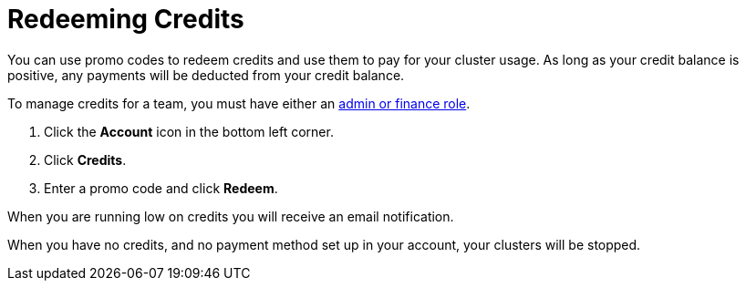 = Redeeming Credits
:description: You can use promo codes to redeem credits and use them to pay for your cluster usage. As long as your credit balance is positive, any payments will be deducted from your credit balance.
:page-dedicated: true

{description}

To manage credits for a team, you must have either an xref:create-account.adoc#roles[admin or finance role].

. Click the *Account* icon in the bottom left corner.
. Click *Credits*.
. Enter a promo code and click *Redeem*.

When you are running low on credits you will receive an email notification.

When you have no credits, and no payment method set up in your account, your clusters will be stopped.